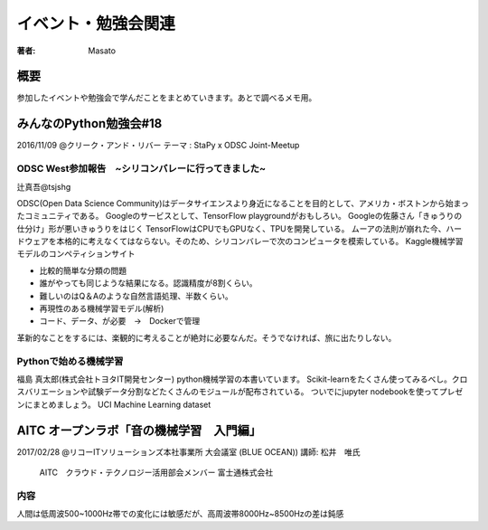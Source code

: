 ====================================
イベント・勉強会関連
====================================

:著者: Masato

概要
====================================
参加したイベントや勉強会で学んだことをまとめていきます。あとで調べるメモ用。

みんなのPython勉強会#18
====================================
2016/11/09 @クリーク・アンド・リバー
テーマ : StaPy x ODSC Joint-Meetup

ODSC West参加報告　~シリコンバレーに行ってきました~
------------------------------------------------------------------------
辻真吾@tsjshg

ODSC(Open Data Science Community)はデータサイエンスより身近になることを目的として、アメリカ・ボストンから始まったコミュニティである。
Googleのサービスとして、TensorFlow playgroundがおもしろい。
Googleの佐藤さん「きゅうりの仕分け」形が悪いきゅうりをはじく
TensorFlowはCPUでもGPUなく、TPUを開発している。
ムーアの法則が崩れた今、ハードウェアを本格的に考えなくてはならない。そのため、シリコンバレーで次のコンピュータを模索している。
Kaggle機械学習モデルのコンペティションサイト

* 比較的簡単な分類の問題
* 誰がやっても同じような結果になる。認識精度が8割くらい。
* 難しいのはQ＆Aのような自然言語処理、半数くらい。
* 再現性のある機械学習モデル(解析)
* コード、データ、が必要　→　Dockerで管理

革新的なことをするには、楽観的に考えることが絶対に必要なんだ。そうでなければ、旅に出たりしない。

Pythonで始める機械学習
------------------------------------------------------------------------
福島 真太郎(株式会社トヨタIT開発センター)
python機械学習の本書いています。
Scikit-learnをたくさん使ってみるべし。クロスバリエーションや試験データ分割などたくさんのモジュールが配布されている。
ついでにjupyter nodebookを使ってプレゼンにまとめましょう。
UCI Machine Learning dataset

AITC オープンラボ「音の機械学習　入門編」
========================================================================
2017/02/28 @リコーITソリューションズ本社事業所 大会議室 (BLUE OCEAN))
講師:   松井　唯氏
        AITC　クラウド・テクノロジー活用部会メンバー
        富士通株式会社　

内容
-----------------------------------------------------------------------
人間は低周波500~1000Hz帯での変化には敏感だが、高周波帯8000Hz~8500Hzの差は鈍感


